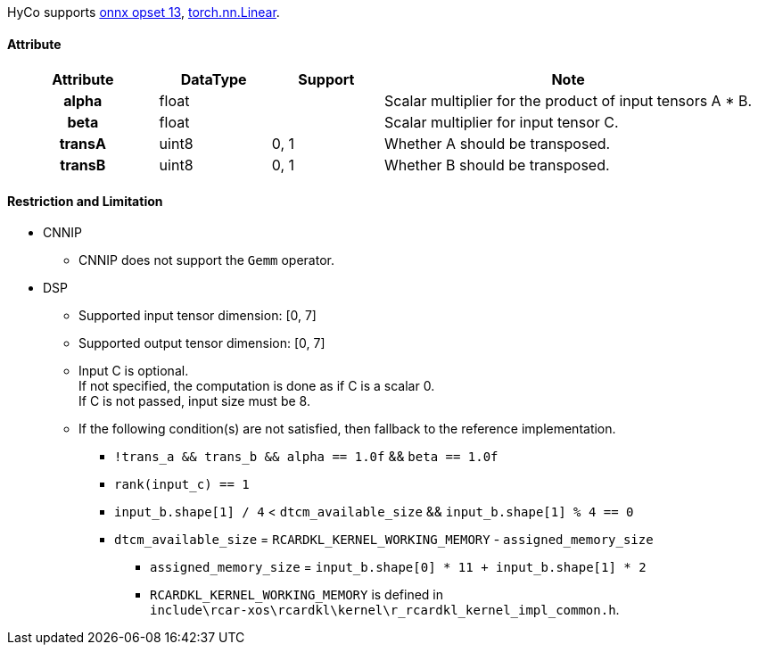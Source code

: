 HyCo supports https://github.com/onnx/onnx/blob/main/docs/Operators.md#Gemm[onnx opset 13], https://pytorch.org/docs/stable/generated/torch.nn.Linear.html[torch.nn.Linear].

==== Attribute

[width="100%", cols="^.^20%h,^.^15%,^.^15%,.^50%", options="header"]
|===
|*Attribute* |*DataType* |*Support* |*Note*

|alpha |float | |Scalar multiplier for the product of input tensors A * B.
|beta |float | |Scalar multiplier for input tensor C.
|transA |uint8 |0, 1 |Whether A should be transposed.
|transB |uint8 |0, 1 |Whether B should be transposed.
|===

==== Restriction and Limitation

* CNNIP
** CNNIP does not support the `Gemm` operator.

* DSP
** Supported input tensor dimension: [0, 7]
** Supported output tensor dimension: [0, 7]
** Input C is optional.  +
If not specified, the computation is done as if C is a scalar 0. +
If C is not passed, input size must be 8.
** If the following condition(s) are not satisfied, then fallback to the reference implementation.
*** `!trans_a && trans_b && alpha == 1.0f` && `beta == 1.0f`
*** `rank(input_c) == 1`
*** `input_b.shape[1] / 4` < `dtcm_available_size` && `input_b.shape[1] % 4 == 0`
*** `dtcm_available_size` = `RCARDKL_KERNEL_WORKING_MEMORY` - `assigned_memory_size`
**** `assigned_memory_size` = `input_b.shape[0] * 11 + input_b.shape[1] * 2`
**** `RCARDKL_KERNEL_WORKING_MEMORY` is defined in +
`include\rcar-xos\rcardkl\kernel\r_rcardkl_kernel_impl_common.h`.
